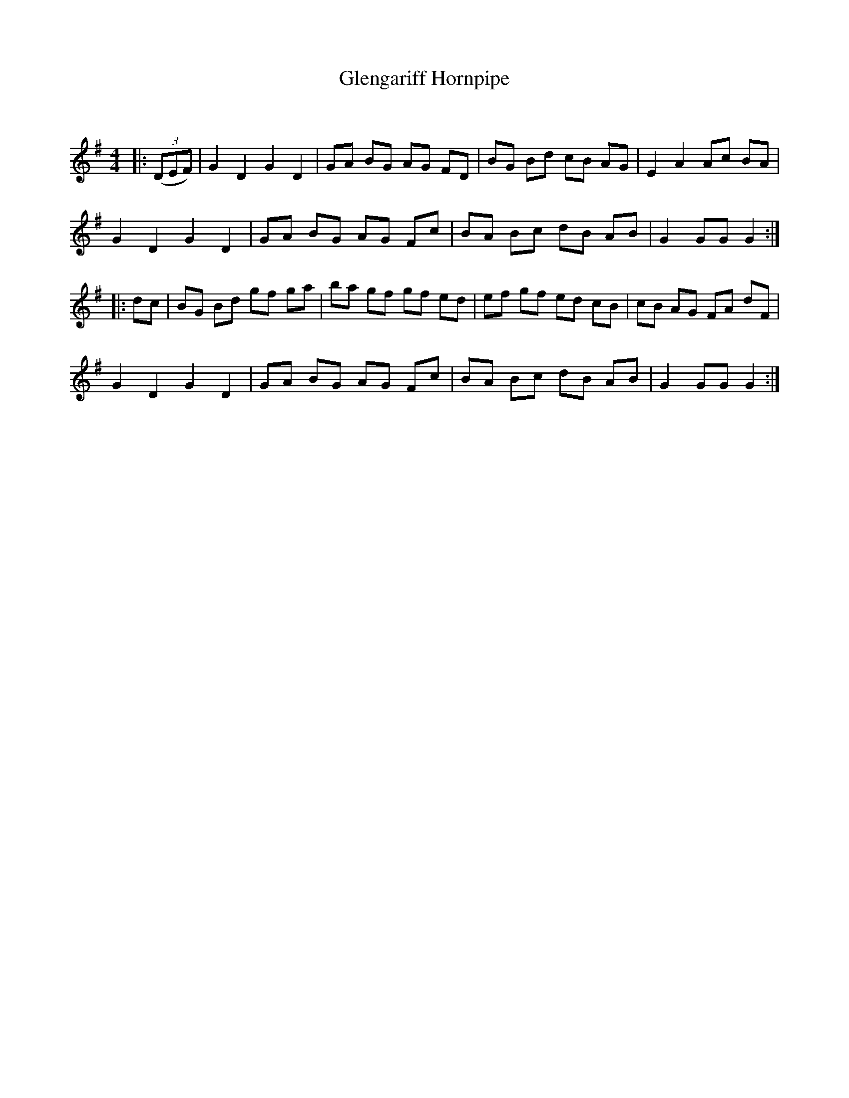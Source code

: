 X:1
T: Glengariff Hornpipe
C:
R:Reel
Q: 232
K:G
M:4/4
L:1/8
|:((3DEF)|G2 D2 G2 D2|GA BG AG FD|BG Bd cB AG|E2 A2 Ac BA|
G2 D2 G2 D2|GA BG AG Fc|BA Bc dB AB|G2 GG G2:|
|:dc|BG Bd gf ga|ba gf gf ed|ef gf ed cB|cB AG FA dF|
G2 D2 G2 D2|GA BG AG Fc|BA Bc dB AB|G2 GG G2:|
